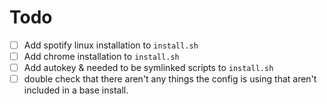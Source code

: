 * Todo
+ [ ] Add spotify linux installation to =install.sh=
+ [ ] Add chrome installation to =install.sh=
+ [ ] Add autokey & needed to be symlinked scripts to =install.sh=
+ [ ] double check that there aren't any things the config is using that aren't
  included in a base install.
